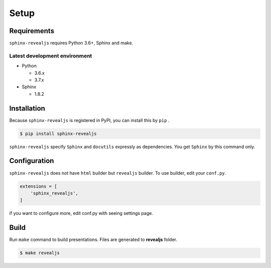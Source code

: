 .. |THIS| replace:: ``sphinx-revealjs``

=====
Setup
=====

Requirements
============

|THIS| requires Python 3.6+, Sphinx and make.

Latest development environment
------------------------------

* Python

  * 3.6.x
  * 3.7.x

* Sphinx

  * 1.8.2


Installation
============

Because |THIS| is registered in PyPI, you can install this by ``pip`` .

.. code-block:: shell

   $ pip install sphinx-revealjs

|THIS| specify ``Sphinx`` and ``docutils`` expressly as dependencies.
You get ``Sphinx`` by this command only.

Configuration
=============

|THIS| does not have ``html`` builder but ``revealjs`` builder.
To use builder, edit your ``conf.py``.

.. code-block:: python

   extensions = [
       'sphinx_revealjs',
   ]

if you want to configure more, edit conf.py with seeing settings page.

Build
=====

Run ``make`` command to build presentations.
Files are generated to **revealjs** folder.

.. code-block:: shell

   $ make revealjs

